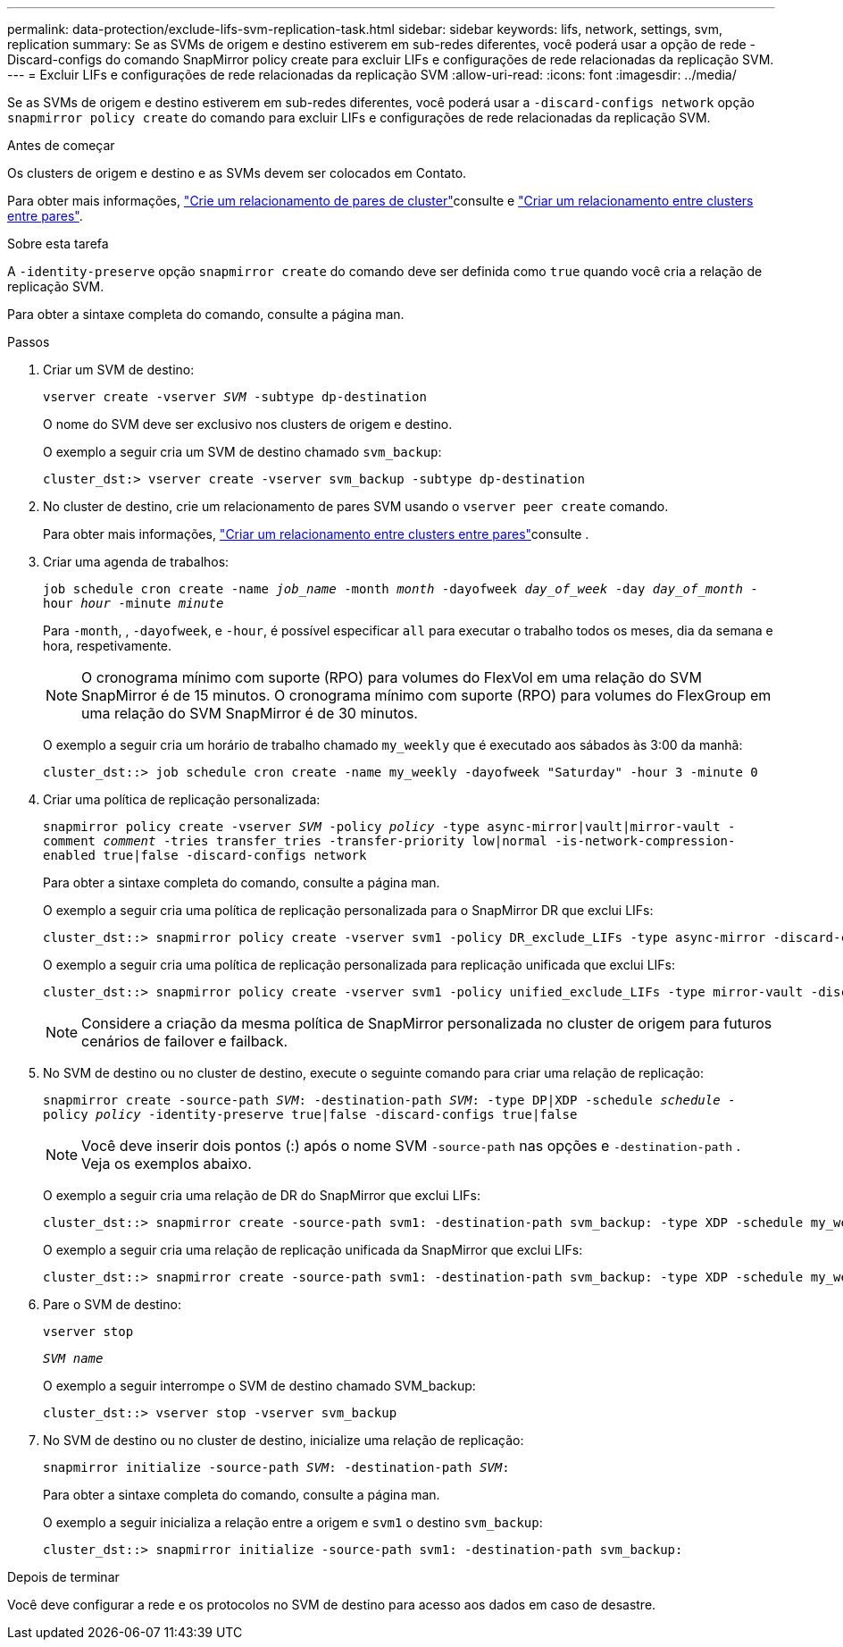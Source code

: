 ---
permalink: data-protection/exclude-lifs-svm-replication-task.html 
sidebar: sidebar 
keywords: lifs, network, settings, svm, replication 
summary: Se as SVMs de origem e destino estiverem em sub-redes diferentes, você poderá usar a opção de rede -Discard-configs do comando SnapMirror policy create para excluir LIFs e configurações de rede relacionadas da replicação SVM. 
---
= Excluir LIFs e configurações de rede relacionadas da replicação SVM
:allow-uri-read: 
:icons: font
:imagesdir: ../media/


[role="lead"]
Se as SVMs de origem e destino estiverem em sub-redes diferentes, você poderá usar a `-discard-configs network` opção `snapmirror policy create` do comando para excluir LIFs e configurações de rede relacionadas da replicação SVM.

.Antes de começar
Os clusters de origem e destino e as SVMs devem ser colocados em Contato.

Para obter mais informações, link:../peering/create-cluster-relationship-93-later-task.html["Crie um relacionamento de pares de cluster"]consulte e link:../peering/create-intercluster-svm-peer-relationship-93-later-task.html["Criar um relacionamento entre clusters entre pares"].

.Sobre esta tarefa
A `-identity-preserve` opção `snapmirror create` do comando deve ser definida como `true` quando você cria a relação de replicação SVM.

Para obter a sintaxe completa do comando, consulte a página man.

.Passos
. Criar um SVM de destino:
+
`vserver create -vserver _SVM_ -subtype dp-destination`

+
O nome do SVM deve ser exclusivo nos clusters de origem e destino.

+
O exemplo a seguir cria um SVM de destino chamado `svm_backup`:

+
[listing]
----
cluster_dst:> vserver create -vserver svm_backup -subtype dp-destination
----
. No cluster de destino, crie um relacionamento de pares SVM usando o `vserver peer create` comando.
+
Para obter mais informações, link:../peering/create-intercluster-svm-peer-relationship-93-later-task.html["Criar um relacionamento entre clusters entre pares"]consulte .

. Criar uma agenda de trabalhos:
+
`job schedule cron create -name _job_name_ -month _month_ -dayofweek _day_of_week_ -day _day_of_month_ -hour _hour_ -minute _minute_`

+
Para `-month`, , `-dayofweek`, e `-hour`, é possível especificar `all` para executar o trabalho todos os meses, dia da semana e hora, respetivamente.

+
[NOTE]
====
O cronograma mínimo com suporte (RPO) para volumes do FlexVol em uma relação do SVM SnapMirror é de 15 minutos. O cronograma mínimo com suporte (RPO) para volumes do FlexGroup em uma relação do SVM SnapMirror é de 30 minutos.

====
+
O exemplo a seguir cria um horário de trabalho chamado `my_weekly` que é executado aos sábados às 3:00 da manhã:

+
[listing]
----
cluster_dst::> job schedule cron create -name my_weekly -dayofweek "Saturday" -hour 3 -minute 0
----
. Criar uma política de replicação personalizada:
+
`snapmirror policy create -vserver _SVM_ -policy _policy_ -type async-mirror|vault|mirror-vault -comment _comment_ -tries transfer_tries -transfer-priority low|normal -is-network-compression-enabled true|false -discard-configs network`

+
Para obter a sintaxe completa do comando, consulte a página man.

+
O exemplo a seguir cria uma política de replicação personalizada para o SnapMirror DR que exclui LIFs:

+
[listing]
----
cluster_dst::> snapmirror policy create -vserver svm1 -policy DR_exclude_LIFs -type async-mirror -discard-configs network
----
+
O exemplo a seguir cria uma política de replicação personalizada para replicação unificada que exclui LIFs:

+
[listing]
----
cluster_dst::> snapmirror policy create -vserver svm1 -policy unified_exclude_LIFs -type mirror-vault -discard-configs network
----
+
[NOTE]
====
Considere a criação da mesma política de SnapMirror personalizada no cluster de origem para futuros cenários de failover e failback.

====
. No SVM de destino ou no cluster de destino, execute o seguinte comando para criar uma relação de replicação:
+
`snapmirror create -source-path _SVM_: -destination-path _SVM_: -type DP|XDP -schedule _schedule_ -policy _policy_ -identity-preserve true|false -discard-configs true|false`

+
[NOTE]
====
Você deve inserir dois pontos (:) após o nome SVM `-source-path` nas opções e `-destination-path` . Veja os exemplos abaixo.

====
+
O exemplo a seguir cria uma relação de DR do SnapMirror que exclui LIFs:

+
[listing]
----
cluster_dst::> snapmirror create -source-path svm1: -destination-path svm_backup: -type XDP -schedule my_weekly -policy DR_exclude_LIFs -identity-preserve true
----
+
O exemplo a seguir cria uma relação de replicação unificada da SnapMirror que exclui LIFs:

+
[listing]
----
cluster_dst::> snapmirror create -source-path svm1: -destination-path svm_backup: -type XDP -schedule my_weekly -policy unified_exclude_LIFs -identity-preserve true -discard-configs true
----
. Pare o SVM de destino:
+
`vserver stop`

+
`_SVM name_`

+
O exemplo a seguir interrompe o SVM de destino chamado SVM_backup:

+
[listing]
----
cluster_dst::> vserver stop -vserver svm_backup
----
. No SVM de destino ou no cluster de destino, inicialize uma relação de replicação:
+
`snapmirror initialize -source-path _SVM_: -destination-path _SVM_:`

+
Para obter a sintaxe completa do comando, consulte a página man.

+
O exemplo a seguir inicializa a relação entre a origem e `svm1` o destino `svm_backup`:

+
[listing]
----
cluster_dst::> snapmirror initialize -source-path svm1: -destination-path svm_backup:
----


.Depois de terminar
Você deve configurar a rede e os protocolos no SVM de destino para acesso aos dados em caso de desastre.
